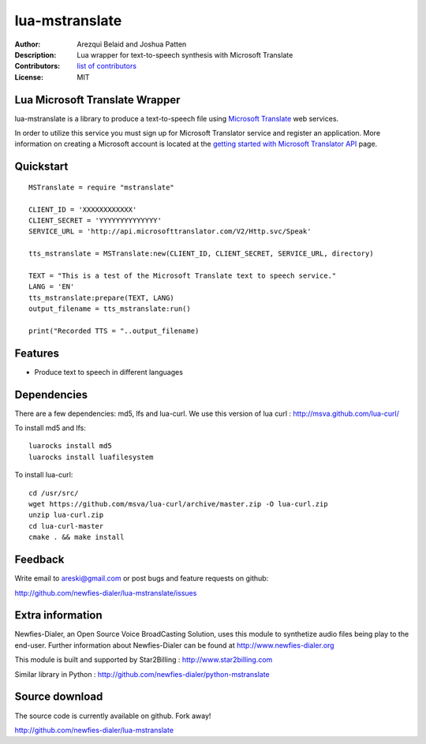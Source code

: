 ===============
lua-mstranslate
===============

:Author: Arezqui Belaid and Joshua Patten
:Description: Lua wrapper for text-to-speech synthesis with Microsoft Translate
:Contributors: `list of contributors <https://github.com/newfies-dialer/lua-mstranslate/graphs/contributors>`_
:License: MIT


Lua Microsoft Translate Wrapper
-------------------------------

lua-mstranslate is a library to produce a text-to-speech file using `Microsoft Translate`_ web services.

In order to utilize this service you must sign up for Microsoft Translator service and register an application. More information on creating a Microsoft account is located at the `getting started with Microsoft Translator API`_ page.


Quickstart
----------

::

    MSTranslate = require "mstranslate"

    CLIENT_ID = 'XXXXXXXXXXXX'
    CLIENT_SECRET = 'YYYYYYYYYYYYYY'
    SERVICE_URL = 'http://api.microsofttranslator.com/V2/Http.svc/Speak'

    tts_mstranslate = MSTranslate:new(CLIENT_ID, CLIENT_SECRET, SERVICE_URL, directory)

    TEXT = "This is a test of the Microsoft Translate text to speech service."
    LANG = 'EN'
    tts_mstranslate:prepare(TEXT, LANG)
    output_filename = tts_mstranslate:run()

    print("Recorded TTS = "..output_filename)


Features
--------

* Produce text to speech in different languages

Dependencies
------------

There are a few dependencies: md5, lfs and lua-curl.
We use this version of lua curl : http://msva.github.com/lua-curl/

To install md5 and lfs::

    luarocks install md5
    luarocks install luafilesystem


To install lua-curl::

    cd /usr/src/
    wget https://github.com/msva/lua-curl/archive/master.zip -O lua-curl.zip
    unzip lua-curl.zip
    cd lua-curl-master
    cmake . && make install


Feedback
--------

Write email to areski@gmail.com or post bugs and feature requests on github:

http://github.com/newfies-dialer/lua-mstranslate/issues


Extra information
-----------------

Newfies-Dialer, an Open Source Voice BroadCasting Solution, uses this module to synthetize audio files being play to the end-user.
Further information about Newfies-Dialer can be found at http://www.newfies-dialer.org

This module is built and supported by Star2Billing : http://www.star2billing.com

Similar library in Python : http://github.com/newfies-dialer/python-mstranslate


Source download
---------------

The source code is currently available on github. Fork away!

http://github.com/newfies-dialer/lua-mstranslate


.. _Microsoft Translate: http://www.microsoft.com/en-us/translator/translatorapi.aspx
.. _getting started with Microsoft Translator API: https://www.microsoft.com/en-us/translator/getstarted.aspx
